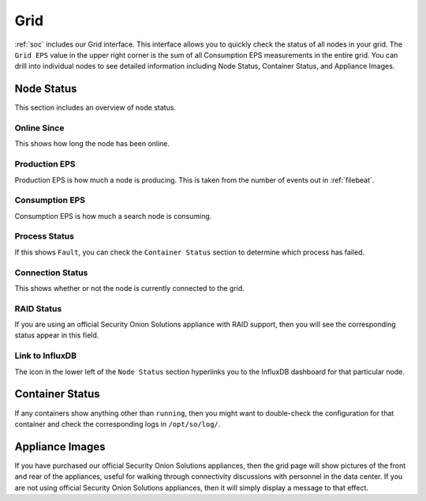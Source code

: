 .. _grid:

Grid
====

:ref:`soc` includes our Grid interface. This interface allows you to quickly check the status of all nodes in your grid. The ``Grid EPS`` value in the upper right corner is the sum of all Consumption EPS measurements in the entire grid. You can drill into individual nodes to see detailed information including Node Status, Container Status, and Appliance Images.

.. image:: images/grid.png
  :target: _images/grid.png

Node Status
-----------

This section includes an overview of node status.

Online Since
~~~~~~~~~~~~

This shows how long the node has been online.

Production EPS
~~~~~~~~~~~~~~

Production EPS is how much a node is producing. This is taken from the number of events out in :ref:`filebeat`.

Consumption EPS
~~~~~~~~~~~~~~~

Consumption EPS is how much a search node is consuming. 

Process Status
~~~~~~~~~~~~~~

If this shows ``Fault``, you can check the ``Container Status`` section to determine which process has failed.

Connection Status
~~~~~~~~~~~~~~~~~

This shows whether or not the node is currently connected to the grid.

RAID Status
~~~~~~~~~~~

If you are using an official Security Onion Solutions appliance with RAID support, then you will see the corresponding status appear in this field.

Link to InfluxDB
~~~~~~~~~~~~~~~~

The icon in the lower left of the ``Node Status`` section hyperlinks you to the InfluxDB dashboard for that particular node.

Container Status
----------------

If any containers show anything other than ``running``, then you might want to double-check the configuration for that container and check the corresponding logs in ``/opt/so/log/``.

Appliance Images
----------------

If you have purchased our official Security Onion Solutions appliances, then the grid page will show pictures of the front and rear of the appliances, useful for walking through connectivity discussions with personnel in the data center. If you are not using official Security Onion Solutions appliances, then it will simply display a message to that effect.
